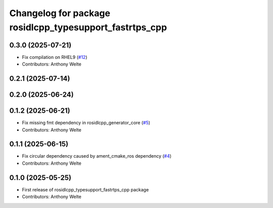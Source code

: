 ^^^^^^^^^^^^^^^^^^^^^^^^^^^^^^^^^^^^^^^^^^^^^^^^^^^^^^^^
Changelog for package rosidlcpp_typesupport_fastrtps_cpp
^^^^^^^^^^^^^^^^^^^^^^^^^^^^^^^^^^^^^^^^^^^^^^^^^^^^^^^^

0.3.0 (2025-07-21)
------------------
* Fix compilation on RHEL9 (`#12 <https://github.com/TonyWelte/rosidlcpp/issues/12>`_)
* Contributors: Anthony Welte

0.2.1 (2025-07-14)
------------------

0.2.0 (2025-06-24)
------------------

0.1.2 (2025-06-21)
------------------
* Fix missing fmt dependency in rosidlcpp_generator_core (`#5 <https://github.com/TonyWelte/rosidlcpp/issues/5>`_)
* Contributors: Anthony Welte

0.1.1 (2025-06-15)
------------------
* Fix circular dependency caused by ament_cmake_ros dependency (`#4 <https://github.com/TonyWelte/rosidlcpp/issues/4>`_)
* Contributors: Anthony Welte

0.1.0 (2025-05-25)
------------------
* First release of rosidlcpp_typesupport_fastrtps_cpp package
* Contributors: Anthony Welte
